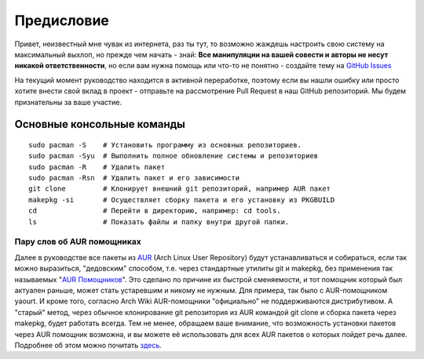 .. ARU (c) 2018 - 2022, Pavel Priluckiy, Vasiliy Stelmachenok and contributors

   ARU is licensed under a
   Creative Commons Attribution-ShareAlike 4.0 International License.

   You should have received a copy of the license along with this
   work. If not, see <https://creativecommons.org/licenses/by-sa/4.0/>.

.. _preface:

*************
Предисловие
*************

Привет, неизвестный мне чувак из интернета, раз ты тут, то возможно жаждешь
настроить свою систему на максимальный выхлоп, но прежде чем начать - знай:
**Все манипуляции на вашей совести и авторы не несут никакой ответственности**,
но если вам нужна помощь или что-то не понятно  - создайте тему на `GitHub
Issues <https://github.com/ventureoo/ARU/issues>`_

На текущий момент руководство находится в активной переработке, поэтому если вы
нашли ошибку или просто хотите внести свой вклад в проект - отправьте на
рассмотрение Pull Request в наш GitHub репозиторий. Мы будем признательны за
ваше участие.

.. index:: basics, commands, pacman
.. _basic-commands:

=============================
Основные консольные команды
=============================

::

  sudo pacman -S    # Установить программу из основных репозиториев.
  sudo pacman -Syu  # Выполнить полное обновление системы и репозиториев
  sudo pacman -R    # Удалить пакет
  sudo pacman -Rsn  # Удалить пакет и его зависимости
  git clone         # Клонирует внешний git репозиторий, например AUR пакет
  makepkg -si       # Осуществляет сборку пакета и его установку из PKGBUILD
  cd                # Перейти в директорию, например: cd tools.
  ls                # Показать файлы и папку внутри другой папки.

.. index:: aur, helpers, packaging
.. _aur-helpers:

-----------------------------
Пару слов об AUR помощниках
-----------------------------

Далее в руководстве все пакеты из AUR_ (Arch Linux User Repository)
будут устанавливаться и собираться, если так можно выразиться,
"дедовским" способом, т.е. через стандартные утилиты git и makepkg,
без применения так называемых "`AUR Помощников`_". Это сделано по
причине их быстрой сменяемости, и тот помощник который был актуален
раньше, может стать устаревшим и никому не нужным. Для примера, так
было с AUR-помощником yaourt. И кроме того, согласно Arch Wiki
AUR-помощники "официально" не поддерживаются дистрибутивом. А "старый"
метод, через обычное клонирование git репозитория из AUR командой git
clone и сборка пакета через makepkg, будет работать всегда. Тем не
менее, обращаем ваше внимание, что возможность установки пакетов через
AUR помощник возможна, и вы можете её использовать для всех AUR
пакетов о которых пойдет речь далее. Подробнее об этом можно почитать
`здесь`_.

.. _AUR: https://wiki.archlinux.org/title/Arch_User_Repository
.. _здесь: https://wiki.archlinux.org/index.php/AUR_helpers
.. _`AUR Помощников`: https://wiki.archlinux.org/title/AUR_helpers

.. vim:set textwidth=70:
